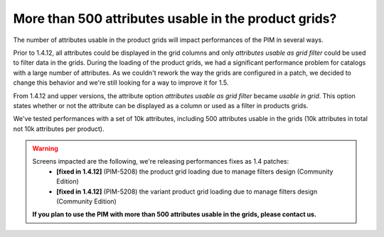 More than 500 attributes usable in the product grids?
-----------------------------------------------------

The number of attributes usable in the product grids will impact performances of the PIM in several ways.

Prior to 1.4.12, all attributes could be displayed in the grid columns and only *attributes usable as grid filter*
could be used to filter data in the grids. During the loading of the product grids, we had a significant performance problem
for catalogs with a large number of attributes. As we couldn't rework the way the grids are configured in a patch,
we decided to change this behavior and we're still looking for a way to improve it for 1.5.

From 1.4.12 and upper versions, the attribute option *attributes usable as grid filter* became *usable in grid*.
This option states whether or not the attribute can be displayed as a column or used as a filter in products grids.

We've tested performances with a set of 10k attributes, including 500 attributes usable in the grids
(10k attributes in total not 10k attributes per product).

.. warning::

    Screens impacted are the following, we're releasing performances fixes as 1.4 patches:
      - **[fixed in 1.4.12]** (PIM-5208) the product grid loading due to manage filters design (Community Edition)
      - **[fixed in 1.4.12]** (PIM-5208) the variant product grid loading due to manage filters design (Community Edition)

    **If you plan to use the PIM with more than 500 attributes usable in the grids, please contact us.**
